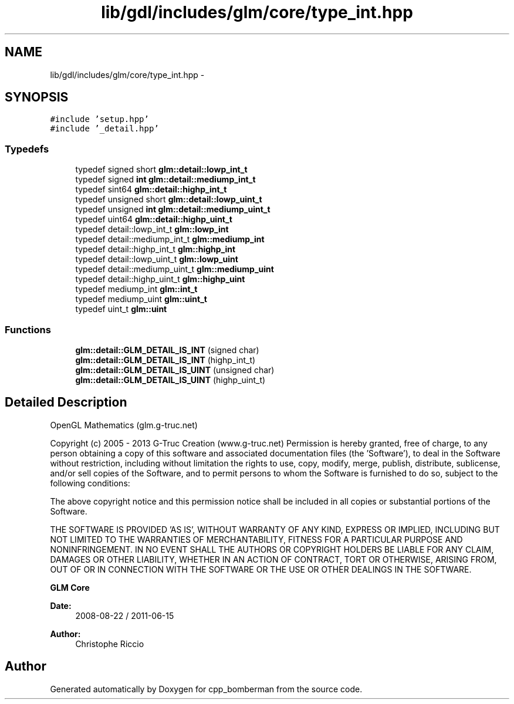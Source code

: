 .TH "lib/gdl/includes/glm/core/type_int.hpp" 3 "Sun Jun 7 2015" "Version 0.42" "cpp_bomberman" \" -*- nroff -*-
.ad l
.nh
.SH NAME
lib/gdl/includes/glm/core/type_int.hpp \- 
.SH SYNOPSIS
.br
.PP
\fC#include 'setup\&.hpp'\fP
.br
\fC#include '_detail\&.hpp'\fP
.br

.SS "Typedefs"

.in +1c
.ti -1c
.RI "typedef signed short \fBglm::detail::lowp_int_t\fP"
.br
.ti -1c
.RI "typedef signed \fBint\fP \fBglm::detail::mediump_int_t\fP"
.br
.ti -1c
.RI "typedef sint64 \fBglm::detail::highp_int_t\fP"
.br
.ti -1c
.RI "typedef unsigned short \fBglm::detail::lowp_uint_t\fP"
.br
.ti -1c
.RI "typedef unsigned \fBint\fP \fBglm::detail::mediump_uint_t\fP"
.br
.ti -1c
.RI "typedef uint64 \fBglm::detail::highp_uint_t\fP"
.br
.ti -1c
.RI "typedef detail::lowp_int_t \fBglm::lowp_int\fP"
.br
.ti -1c
.RI "typedef detail::mediump_int_t \fBglm::mediump_int\fP"
.br
.ti -1c
.RI "typedef detail::highp_int_t \fBglm::highp_int\fP"
.br
.ti -1c
.RI "typedef detail::lowp_uint_t \fBglm::lowp_uint\fP"
.br
.ti -1c
.RI "typedef detail::mediump_uint_t \fBglm::mediump_uint\fP"
.br
.ti -1c
.RI "typedef detail::highp_uint_t \fBglm::highp_uint\fP"
.br
.ti -1c
.RI "typedef mediump_int \fBglm::int_t\fP"
.br
.ti -1c
.RI "typedef mediump_uint \fBglm::uint_t\fP"
.br
.ti -1c
.RI "typedef uint_t \fBglm::uint\fP"
.br
.in -1c
.SS "Functions"

.in +1c
.ti -1c
.RI "\fBglm::detail::GLM_DETAIL_IS_INT\fP (signed char)"
.br
.ti -1c
.RI "\fBglm::detail::GLM_DETAIL_IS_INT\fP (highp_int_t)"
.br
.ti -1c
.RI "\fBglm::detail::GLM_DETAIL_IS_UINT\fP (unsigned char)"
.br
.ti -1c
.RI "\fBglm::detail::GLM_DETAIL_IS_UINT\fP (highp_uint_t)"
.br
.in -1c
.SH "Detailed Description"
.PP 
OpenGL Mathematics (glm\&.g-truc\&.net)
.PP
Copyright (c) 2005 - 2013 G-Truc Creation (www\&.g-truc\&.net) Permission is hereby granted, free of charge, to any person obtaining a copy of this software and associated documentation files (the 'Software'), to deal in the Software without restriction, including without limitation the rights to use, copy, modify, merge, publish, distribute, sublicense, and/or sell copies of the Software, and to permit persons to whom the Software is furnished to do so, subject to the following conditions:
.PP
The above copyright notice and this permission notice shall be included in all copies or substantial portions of the Software\&.
.PP
THE SOFTWARE IS PROVIDED 'AS IS', WITHOUT WARRANTY OF ANY KIND, EXPRESS OR IMPLIED, INCLUDING BUT NOT LIMITED TO THE WARRANTIES OF MERCHANTABILITY, FITNESS FOR A PARTICULAR PURPOSE AND NONINFRINGEMENT\&. IN NO EVENT SHALL THE AUTHORS OR COPYRIGHT HOLDERS BE LIABLE FOR ANY CLAIM, DAMAGES OR OTHER LIABILITY, WHETHER IN AN ACTION OF CONTRACT, TORT OR OTHERWISE, ARISING FROM, OUT OF OR IN CONNECTION WITH THE SOFTWARE OR THE USE OR OTHER DEALINGS IN THE SOFTWARE\&.
.PP
\fBGLM Core\fP
.PP
\fBDate:\fP
.RS 4
2008-08-22 / 2011-06-15 
.RE
.PP
\fBAuthor:\fP
.RS 4
Christophe Riccio 
.RE
.PP

.SH "Author"
.PP 
Generated automatically by Doxygen for cpp_bomberman from the source code\&.
